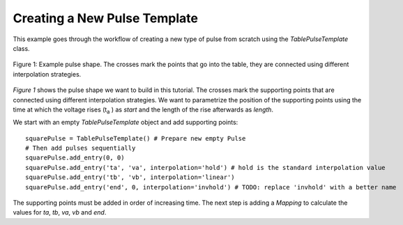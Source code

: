 Creating a New Pulse Template
=============================

This example goes through the workflow of creating a new type of pulse from scratch using the `TablePulseTemplate` class.

.. figure:: _static/example_pulse.*
    :width: 12cm
    :align: center
    :alt: Example pulse

    Figure 1: Example pulse shape. The crosses mark the points that go into the table, they are connected using different
    interpolation strategies.

`Figure 1` shows the pulse shape we want to build in this tutorial. The crosses mark the supporting points that are
connected using different interpolation strategies. We want to parametrize the position of the supporting points using
the time at which the voltage rises (t\ :sub:`a` ) as *start* and the length of the rise afterwards as *length*.

We start with an empty `TablePulseTemplate` object and add supporting points::

    squarePulse = TablePulseTemplate() # Prepare new empty Pulse
    # Then add pulses sequentially
    squarePulse.add_entry(0, 0)
    squarePulse.add_entry('ta', 'va', interpolation='hold') # hold is the standard interpolation value
    squarePulse.add_entry('tb', 'vb', interpolation='linear')
    squarePulse.add_entry('end', 0, interpolation='invhold') # TODO: replace 'invhold' with a better name

The supporting points must be added in order of increasing time. The next step is adding a `Mapping` to calculate the
values for `ta`, `tb`, `va`, `vb` and `end`.